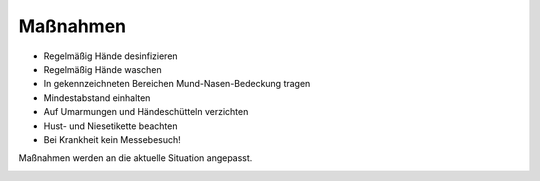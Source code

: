 .. title: Hygienekonzept
.. slug: hygienekonzept
.. date: 2020-08-12 20:00:00 UTC+01:00
.. tags: 
.. category: 
.. link: 
.. description: 
.. type: text

Maßnahmen
=============
* Regelmäßig Hände desinfizieren
* Regelmäßig Hände waschen
* In gekennzeichneten Bereichen Mund-Nasen-Bedeckung tragen
* Mindestabstand einhalten
* Auf Umarmungen und Händeschütteln verzichten
* Hust- und Niesetikette beachten
* Bei Krankheit kein Messebesuch!

Maßnahmen werden an die aktuelle Situation angepasst.

.. image:: /assets/img/60pxBlank.svg 

